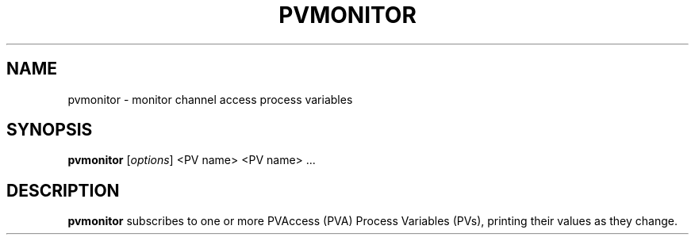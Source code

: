 .TH "PVMONITOR" "1" "April 17, 2006" "" ""
.SH "NAME"
pvmonitor \- monitor channel access process variables
.SH "SYNOPSIS"
.B pvmonitor
.RI [ options ]
<PV name>
<PV name> ...
.SH "DESCRIPTION"
.B pvmonitor
subscribes to one or more PVAccess (PVA) Process Variables (PVs), printing
their values as they change.